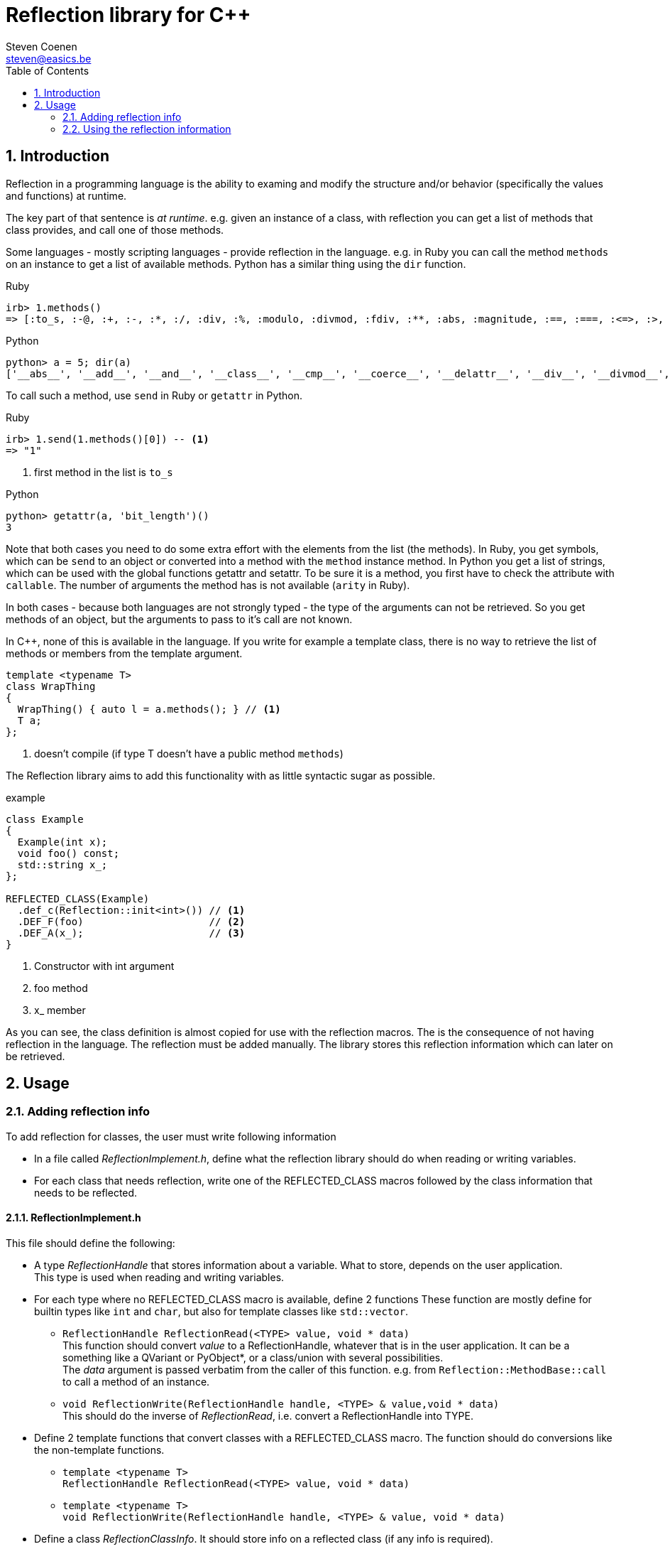 // This file is part of rubyexport.
//
// rubyexport is free software: you can redistribute it and/or modify it under
// the terms of the GNU General Public License as published by the Free Software
// Foundation, either version 3 of the License, or (at your option) any later
// version.
//
// rubyexport is distributed in the hope that it will be useful, but WITHOUT ANY
// WARRANTY; without even the implied warranty of MERCHANTABILITY or FITNESS FOR A
// PARTICULAR PURPOSE. See the GNU General Public License for more details.
//
// You should have received a copy of the GNU General Public License along with
// rubyexport. If not, see <https://www.gnu.org/licenses/>.

Reflection library for C++
==========================
Steven Coenen <steven@easics.be>
:icons: font
:numbered:
:toc: left
:source-highlighter: coderay

Introduction
------------

Reflection in a programming language is the ability to examing and modify the
structure and/or behavior (specifically the values and functions) at runtime.

The key part of that sentence is 'at runtime'.  e.g. given an instance of a
class, with reflection you can get a list of methods that class provides, and
call one of those methods.

Some languages - mostly scripting languages - provide reflection in the
language.  e.g. in Ruby you can call the method `methods` on an instance to get
a list of available methods.  Python has a similar thing using the `dir`
function.

.Ruby
[source,ruby]
----
irb> 1.methods()
=> [:to_s, :-@, :+, :-, :*, :/, :div, :%, :modulo, :divmod, :fdiv, :**, :abs, :magnitude, :==, :===, :<=>, :>, :>=, :<, :<=, :~, :&, :|, :^, :[], :<<, :>>, :to_f, :size, :zero?, :odd?, :even?, :succ, :integer?, :upto, :downto, :times, :next, :pred, :chr, :ord, :to_i, :to_int, :floor, :ceil, :truncate, :round, :gcd, :lcm, :gcdlcm, :numerator, :denominator, :to_r, :rationalize, :singleton_method_added, :coerce, :i, :+@, :eql?, :quo, :remainder, :real?, :nonzero?, :step, :to_c, :real, :imaginary, :imag, :abs2, :arg, :angle, :phase, :rectangular, :rect, :polar, :conjugate, :conj, :between?, :nil?, :=~, :!~, :hash, :class, :singleton_class, :clone, :dup, :initialize_dup, :initialize_clone, :taint, :tainted?, :untaint, :untrust, :untrusted?, :trust, :freeze, :frozen?, :inspect, :methods, :singleton_methods, :protected_methods, :private_methods, :public_methods, :instance_variables, :instance_variable_get, :instance_variable_set, :instance_variable_defined?, :instance_of?, :kind_of?, :is_a?, :tap, :send, :public_send, :respond_to?, :respond_to_missing?, :extend, :display, :method, :public_method, :define_singleton_method, :object_id, :to_enum, :enum_for, :equal?, :!, :!=, :instance_eval, :instance_exec, :__send__, :__id__]

----

.Python
[source,python]
----
python> a = 5; dir(a)
['__abs__', '__add__', '__and__', '__class__', '__cmp__', '__coerce__', '__delattr__', '__div__', '__divmod__', '__doc__', '__float__', '__floordiv__', '__format__', '__getattribute__', '__getnewargs__', '__hash__', '__hex__', '__index__', '__init__', '__int__', '__invert__', '__long__', '__lshift__', '__mod__', '__mul__', '__neg__', '__new__', '__nonzero__', '__oct__', '__or__', '__pos__', '__pow__', '__radd__', '__rand__', '__rdiv__', '__rdivmod__', '__reduce__', '__reduce_ex__', '__repr__', '__rfloordiv__', '__rlshift__', '__rmod__', '__rmul__', '__ror__', '__rpow__', '__rrshift__', '__rshift__', '__rsub__', '__rtruediv__', '__rxor__', '__setattr__', '__sizeof__', '__str__', '__sub__', '__subclasshook__', '__truediv__', '__trunc__', '__xor__', 'bit_length', 'conjugate', 'denominator', 'imag', 'numerator', 'real']
----

To call such a method, use `send` in Ruby or `getattr` in Python.

.Ruby
[source,ruby]
----
irb> 1.send(1.methods()[0]) -- <1>
=> "1"
----
<1> first method in the list is `to_s`

.Python
[source,python]
----
python> getattr(a, 'bit_length')()
3
----

Note that both cases you need to do some extra effort with the elements from the
list (the methods).  In Ruby, you get symbols, which can be `send` to an object
or converted into a method with the `method` instance method.  In Python you get
a list of strings, which can be used with the global functions getattr and
setattr.  To be sure it is a method, you first have to check the attribute with
`callable`.  The number of arguments the method has is not available (`arity` in
Ruby).

In both cases - because both languages are not strongly typed - the type of the
arguments can not be retrieved.  So you get methods of an object, but the
arguments to pass to it's call are not known.

In {cpp}, none of this is available in the language.  If you write for example a
template class, there is no way to retrieve the list of methods or members from
the template argument.

[source,cpp]
----
template <typename T>
class WrapThing
{
  WrapThing() { auto l = a.methods(); } // <1>
  T a;
};
----
<1> doesn't compile (if type T doesn't have a public method `methods`)

The Reflection library aims to add this functionality with as little syntactic
sugar as possible.

.example
[source,cpp]
----
class Example
{
  Example(int x);
  void foo() const;
  std::string x_;
};

REFLECTED_CLASS(Example)
  .def_c(Reflection::init<int>()) // <1>
  .DEF_F(foo)                     // <2>
  .DEF_A(x_);                     // <3>
}
----
<1> Constructor with int argument
<2> foo method
<3> x_ member

As you can see, the class definition is almost copied for use with the
reflection macros.  The is the consequence of not having reflection in the
language.  The reflection must be added manually.  The library stores this
reflection information which can later on be retrieved.

Usage
-----

Adding reflection info
~~~~~~~~~~~~~~~~~~~~~~

To add reflection for classes, the user must write following information

- In a file called _ReflectionImplement.h_, define what the reflection library
  should do when reading or writing variables.
- For each class that needs reflection, write one of the REFLECTED_CLASS macros
  followed by the class information that needs to be reflected.

ReflectionImplement.h
^^^^^^^^^^^^^^^^^^^^^

This file should define the following:

* A type _ReflectionHandle_ that stores information about a variable.
  What to store, depends on the user application. +
  This type is used when reading and writing variables.
* For each type where no REFLECTED_CLASS macro is available, define 2 functions
  These function are mostly define for builtin types like `int` and `char`, but
  also for template classes like `std::vector`.
** `ReflectionHandle ReflectionRead(<TYPE> value, void * data)` +
   This function should convert _value_ to a ReflectionHandle, whatever that
   is in the user application.  It can be a something like a QVariant or
   PyObject*, or a class/union with several possibilities. +
   The _data_ argument is passed verbatim from the caller of this function.
   e.g. from `Reflection::MethodBase::call` to call a method of an instance.
** `void ReflectionWrite(ReflectionHandle handle, <TYPE> & value,void * data)` +
   This should do the inverse of _ReflectionRead_, i.e. convert a
   ReflectionHandle into TYPE.
* Define 2 template functions that convert classes with a REFLECTED_CLASS macro.
  The function should do conversions like the non-template functions.
** `template <typename T>` +
   `ReflectionHandle ReflectionRead(<TYPE> value, void * data)` +
** `template <typename T>` +
   `void ReflectionWrite(ReflectionHandle handle, <TYPE> & value, void * data)`
* Define a class _ReflectionClassInfo_.  It should store info on a reflected
  class (if any info is required).
* Define a template function that creates a instance of _ReflectionClassInfo_
  for the given type T +
  `template <typename T>` +
  `ReflectionClassInfo * ReflectionMakeClassInfo()`
* Define a template function that checks the type for compatibility with the
  reflection library.  e.g. if all reflected class should be derived from a
  specific base class in the user application, the user can add a static_assert
  check in this function. +
  `template <typename T>` +
  `void ReflectionCheckType()`
* Define a function that returns the _nil_/_null_ value : an instance of
  ReflectionHandle that represents the concept of nothing. The _data_ argument
  is the same as for _ReflectionRead_. +
  `ReflectionHandle ReflectionNil(void * data)`

Reflecting a class
^^^^^^^^^^^^^^^^^^

To add reflection for a class, write one of the 2 REFLECTED_CLASS macros
followed by the contents of the class that must be reflected.

The 2 REFLECTED_CLASS macros are :

* `REFLECTED_CLASS(classname)` +
  Note that there is _no_ opening {, it is included in the macro (and it is not
  the last character in the macro definition)
* `REFLECTED_CLASS_DERIVED(classname, baseclassname)` +
  Use this macro if you want the reflection to know that _classname_ is derived
  from _baseclassname_.  It will inherit all reflection info from the base
  class, just like in the actual C++.

These macros are defined in `ReflectionRegistry.h`, so that file must be
included.  The macros actually instantiate a `Reflection::Class`.  To add
reflection info, methods from that class must be called.  The methods of
`Reflection::Class` all return a reference to _this_, so the calls can be
chained together.

The items from a class that can be reflected are :

* Constructors +
  For each constructor add 1 line like this : +
  `.def_c(Reflection::init<signature>())` +
  Replace _signature_ with a comma separated list of argument types the
  constructor accepts.  The argument type must not be exact.  C++ must be able
  to make the conversion. e.g. if a constructor has a `const std::string &`
  argument type, it is good enough to specify `std::string` as template argument
  for _init_.
* Public members. +
  The type can be either a type where the _ReflectionRead_ and _ReflectionWrite_
  functions are defined, or a pointer to a type where the template versions of
  the 2 functions are defined (for REFLECTED_CLASS types). +
  `.def_a("foo", &classname::foo)` +
  This can be shortened, using a little macro magic, to +
  `.DEF_A(foo)` +
* Public methods (can be static). +
  The argument types and the return type must adhere to the same rules as for
  public members (_ReflectionRead_ and _ReflectionWrite_ must be implemented).
  Currently a method can have at most 6 arguments. +
  `.def_f("bar", &classname::bar)` +
  If the class defines only 1 bar method, this can be shortened, using a little
  macro magic, to +
  `.DEF_F(bar)` +
  If the class defines multiples methods with the same name (but different
  signature), a bit more verbosity is required +
  `.def_f("bar", (ReturnType*(classname::*)(MyArgType*))&classname::bar)` +
  where everything except _def_f_ are user defined names.  This example reflects
  a method with 1 argument of type `pointer to MyArgType` and it returns a value
  of type `pointer to ReturnType`.
* Public enums +
  Enums are a bit more complex and can't be reflected with as little syntactic
  sugar as members and methods. For a enum, the _def_e_ method must be called
  with as argument an instance of `Reflection::Enum<enumtype>`.  Each enum value
  should be added to that instance with the _value_ method.  An example should
  make things clear :

[source,cpp]
.Enum example
----
  .def_e(Reflection::Enum<MyClass::EnumType>()
         .value("START", MyClass::START)
         .value("STOP",  MyClass::STOP))
----


Close the REFLECTED_CLASS definition with a ; and a }

Using the reflection information
~~~~~~~~~~~~~~~~~~~~~~~~~~~~~~~~

Before the reflection information can be used, an init function must be called
at the start of the program.
`ReflectionRegistry::instance().init()`

To access the reflected information, the `Reflection::Registry` singleton must
be used.  It has 4 user accessible methods:

#Reflection::Registry#

* `instance()` +
  Return a reference to the only instantation of the class.
* `Reflection::ClassArray getClasses() const` +
  Return an array of all reflected classes.  Each element is of type
  `Reflection::ClassBase*` which is explained below.  The array is sorted by
  inheritance, i.e. base classes come before derived classes.
* `Reflection::ClassBase * getClass(const std::string & name) const` +
  Get the reflection info for one specific class.  Returns _nullptr_ if the
  class is not reflected.  The name is the typeid().name() of the class, not the
  name the user have given.  This is because you can do `typeid(T).name()` in a
  template class without knowing the actual name of T.
* `init()` +
  This method must be called once at the start of the program.

Following classes contain the reflected information

#Reflection::ClassBase#

* `std::string getName() const` +
  Return the class name as written by the user
* `std::string getTypeIdName() const` +
  Return `typeid().name()` of the class.
* `std::string getPointerTypeIdName() const` +
  Return `typeid().name()` of a pointer to the class.
* `Reflection::ClassBase * getParent1() const` +
  Get the base class reflection info of this class.  If the class has no base
  class, 0 is returned
* `ReflectionClassInfo * getClassInfo()  const` +
  Get the user defined class information for this class.  This was created using
  the user defined template function `ReflectionMakeClassInfo`.
* `Reflection::ClassBase::AttributeMap * getAttributeMap() const` +
  Return a map of all reflected members of the class.  The map maps member names
  to `Reflection::AttributeBase*` instances.
* `Reflection::ClassBase::MethodMap * getMethodMap() const` +
  Return a map of all reflected methods of the class.  The map maps method names
  to `Reflection::MethodBase*` instances.
* `Reflection::ClassBase::ConstructorArray * getConstructorArray() const` +
  Return an array all reflected constructors of the class.  The instances of the
  array are of type `Reflection::ConstructorBase*`.
* `Reflection::ClassBase::EnumArray * getEnumArray() const` +
  Return an array all reflected enums of the class.  The instances of the
  array are of type `Reflection::EnumBase*`.

#Reflection::AttributeBase#

* `ReflectionHandle getter(void * self, void * data)` +
  Get the value of a member by calling the appropriate _ReflectionRead_
  function.  Note that there is no type check on _self_, it must be of the
  correct type.  The _data_ argument is passed to _ReflectionRead_.
* `ReflectionHandle setter(void * self, void * data, ReflectionHandle value)` +
  Set the value of a member by calling the appropriate _ReflectionWrite_

#Reflection::MethodBase#

* `ReflectionHandle call(void * self, void * data,` +
  `ReflectionHandle a1, ReflectionHandle a2` +
  `ReflectionHandle a3, ReflectionHandle a4` +
  `ReflectionHandle a5, ReflectionHandle a6)` +
  Call the method.  Only the actual number of arguments used by the method will
  actually be read.  e.g. if the method has 5 arguments, _a6_ will not be
  evaluated by the _call_ method. +
  Arguments that are used are first converted using _ReflectionWrite_ and the
  passed to the method call.
* `unsigned int getNumArgs() const` +
  Return the number of arguments the method has.
* `bool isStatic() const` +
  Return true if the method is a static class method.

#Reflection::ConstructorBase#

* `void * call(void * data,` +
  `ReflectionHandle a1, ReflectionHandle a2` +
  `ReflectionHandle a3, ReflectionHandle a4` +
  `ReflectionHandle a5, ReflectionHandle a6)` +
  Call the constructor and return _this_.  Used arguments are first converted
  using _ReflectionWrite_.
* `const std::vector<std::string> & signature() const` +
  Return the signature (argument types) of the constructor.

#Reflection::EnumBase#

* `std::map<std::string,int> enumValues_` +
  Contains a name to integer value map for all the reflected enum values.

